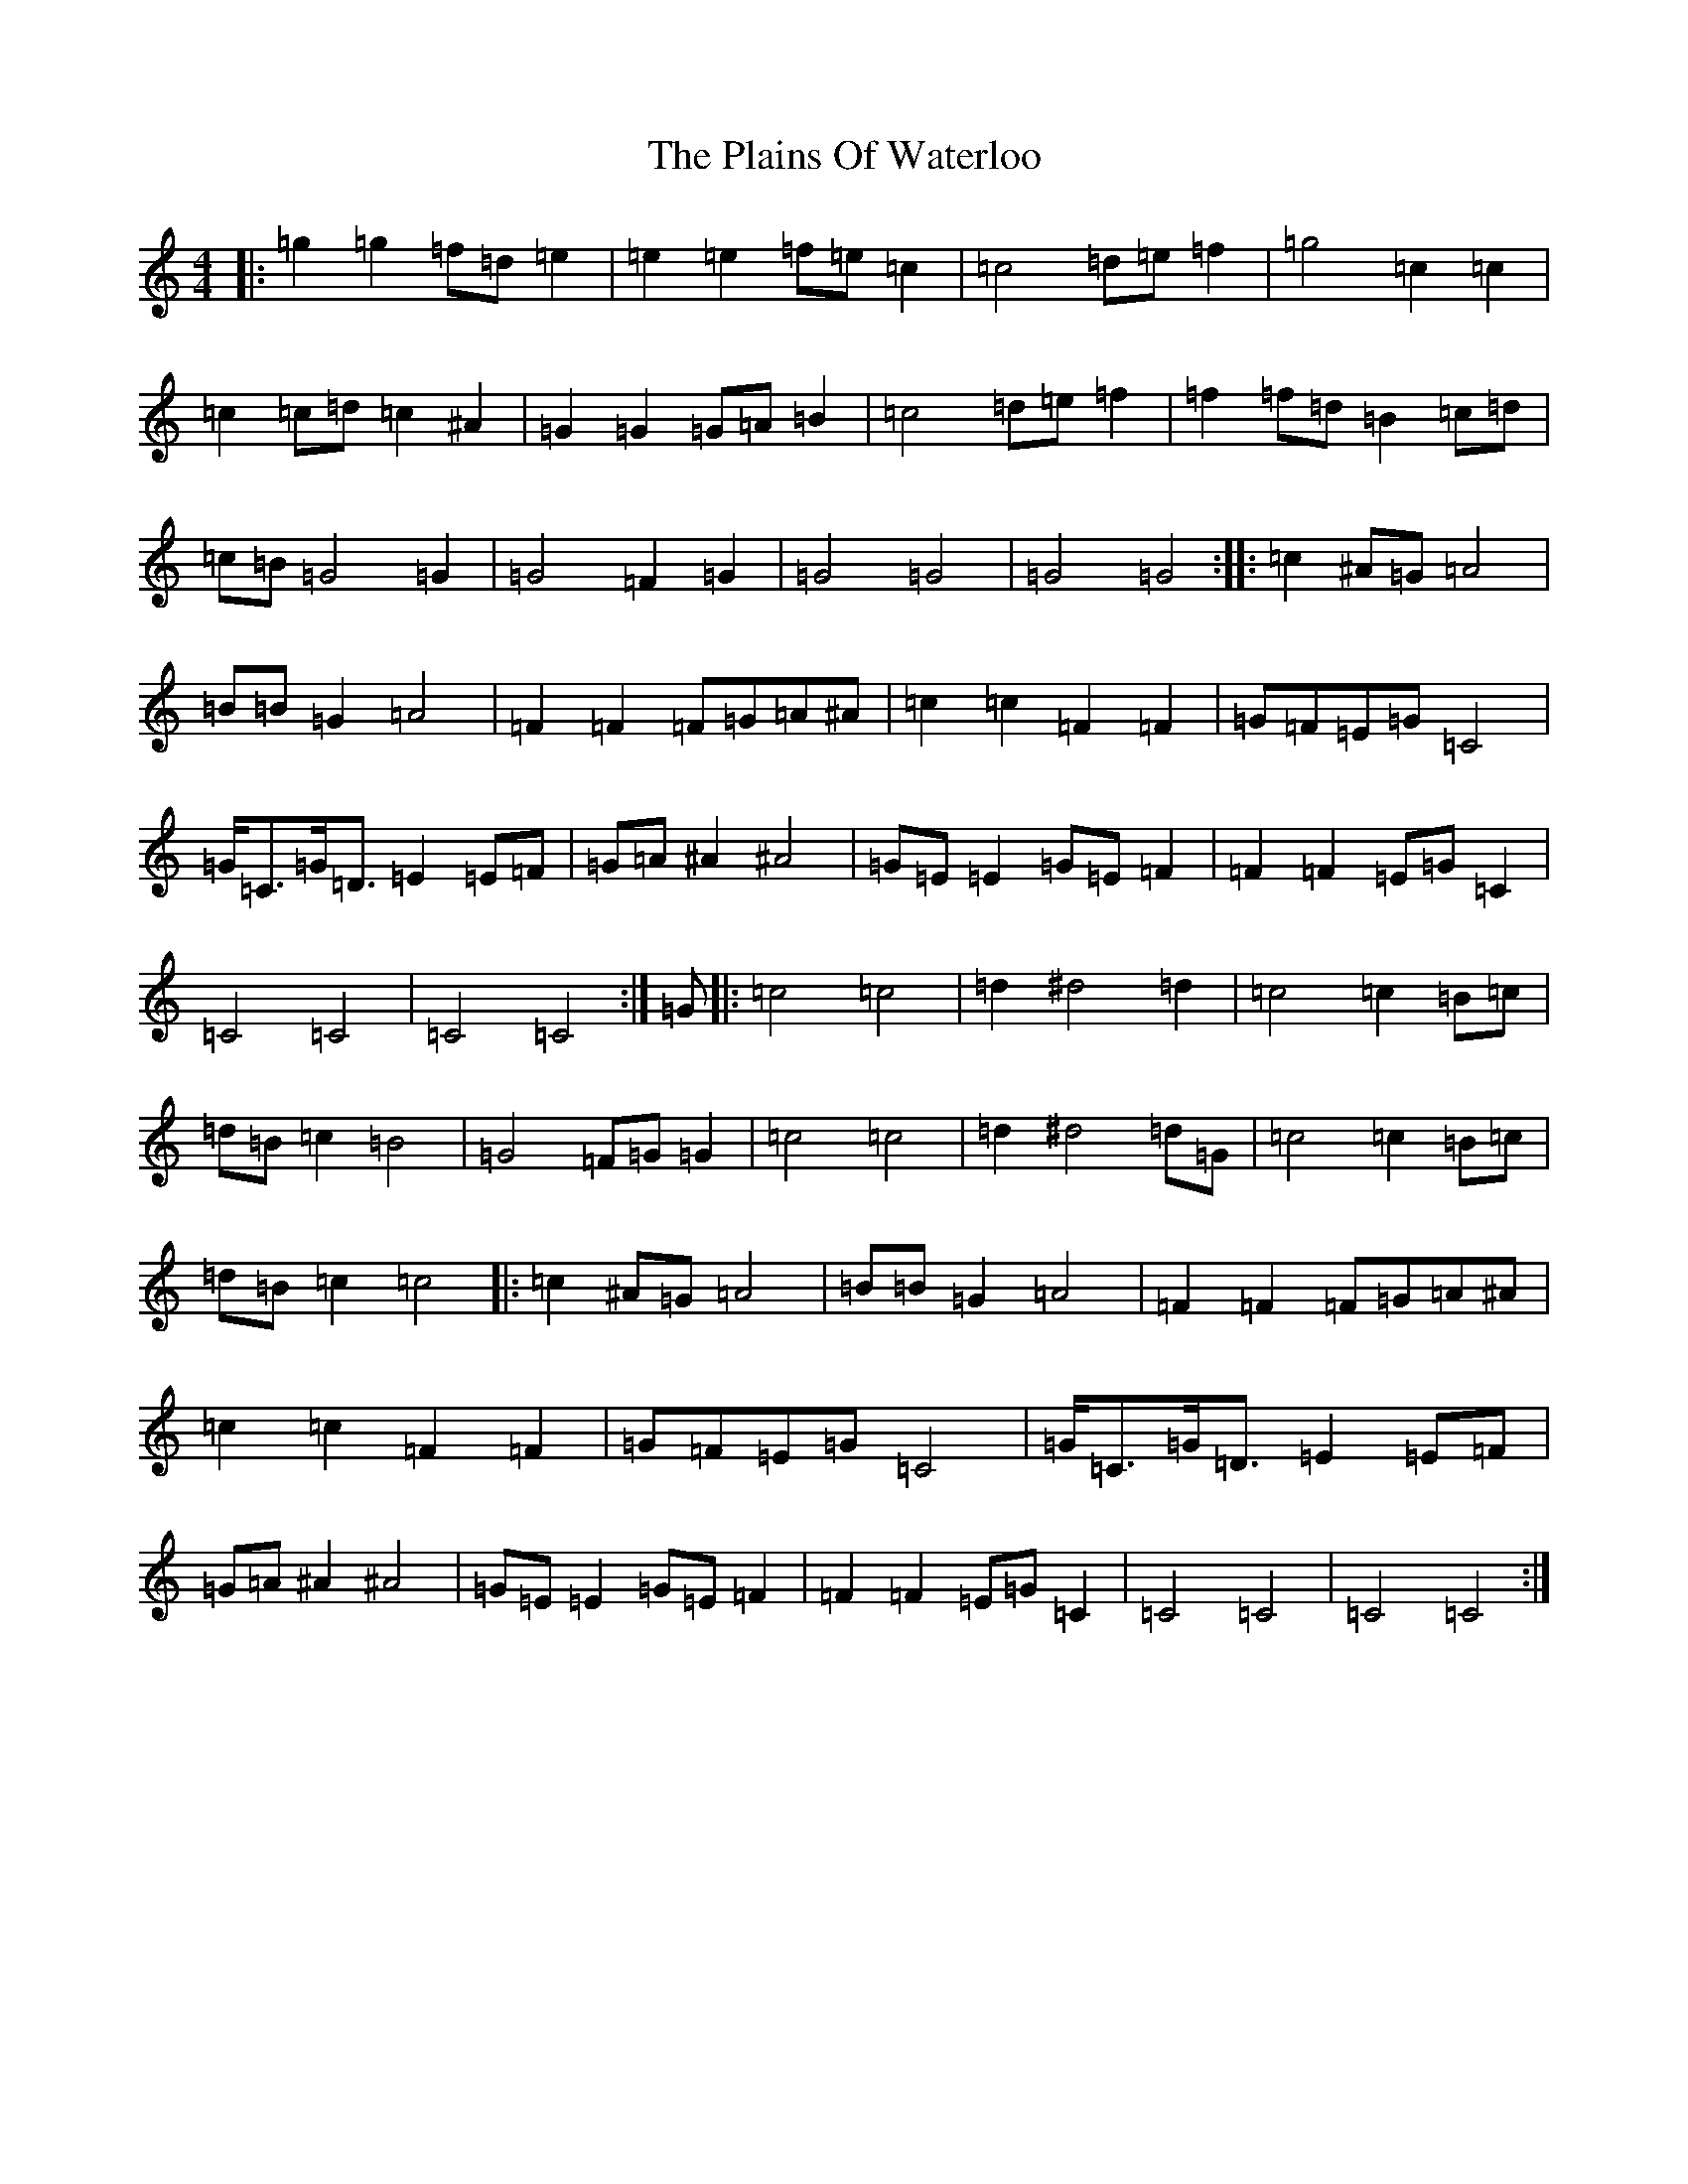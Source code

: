 X: 17139
T: Plains Of Waterloo, The
S: https://thesession.org/tunes/13238#setting23042
Z: D Major
R: barndance
M:4/4
L:1/8
K: C Major
|:=g2=g2=f=d=e2|=e2=e2=f=e=c2|=c4=d=e=f2|=g4=c2=c2|=c2=c=d=c2^A2|=G2=G2=G=A=B2|=c4=d=e=f2|=f2=f=d=B2=c=d|=c=B=G4=G2|=G4=F2=G2|=G4=G4|=G4=G4:||:=c2^A=G=A4|=B=B=G2=A4|=F2=F2=F=G=A^A|=c2=c2=F2=F2|=G=F=E=G=C4|=G<=C=G<=D=E2=E=F|=G=A^A2^A4|=G=E=E2=G=E=F2|=F2=F2=E=G=C2|=C4=C4|=C4=C4:|=G|:=c4=c4|=d2^d4=d2|=c4=c2=B=c|=d=B=c2=B4|=G4=F=G=G2|=c4=c4|=d2^d4=d=G|=c4=c2=B=c|=d=B=c2=c4|:=c2^A=G=A4|=B=B=G2=A4|=F2=F2=F=G=A^A|=c2=c2=F2=F2|=G=F=E=G=C4|=G<=C=G<=D=E2=E=F|=G=A^A2^A4|=G=E=E2=G=E=F2|=F2=F2=E=G=C2|=C4=C4|=C4=C4:|